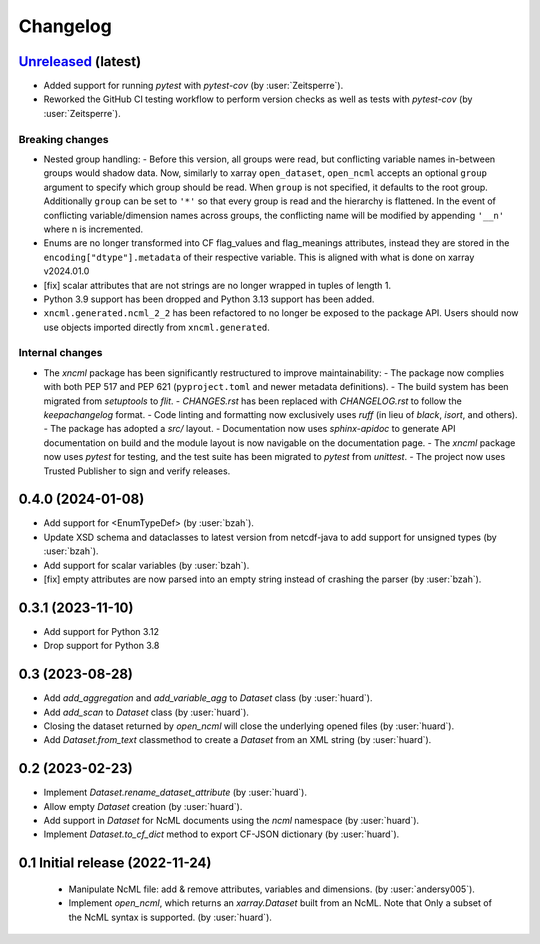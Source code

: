 =========
Changelog
=========

`Unreleased <https://github.com/xarray-contrib/xncml/tree/master>`_ (latest)
----------------------------------------------------------------------------

- Added support for running `pytest` with `pytest-cov` (by :user:`Zeitsperre`).
- Reworked the GitHub CI testing workflow to perform version checks as well as tests with `pytest-cov` (by :user:`Zeitsperre`).

Breaking changes
^^^^^^^^^^^^^^^^

- Nested group handling:
  - Before this version, all groups were read, but conflicting variable names in-between groups would shadow data.  Now, similarly to xarray ``open_dataset``, ``open_ncml`` accepts an optional ``group`` argument to specify which group should be read. When ``group`` is not specified, it defaults to the root group. Additionally ``group`` can be set to ``'*'`` so that every group is read and the hierarchy is flattened.   In the event of conflicting variable/dimension names across groups, the conflicting name will be modified by appending ``'__n'`` where n is incremented.
- Enums are no longer transformed into CF flag_values and flag_meanings attributes, instead they are stored in the ``encoding["dtype"].metadata`` of their respective variable. This is aligned with what is done on xarray v2024.01.0
- [fix] scalar attributes that are not strings are no longer wrapped in tuples of length 1.
- Python 3.9 support has been dropped and Python 3.13 support has been added.
- ``xncml.generated.ncml_2_2`` has been refactored to no longer be exposed to the package API. Users should now use objects imported directly from ``xncml.generated``.

Internal changes
^^^^^^^^^^^^^^^^

- The `xncml` package has been significantly restructured to improve maintainability:
  - The package now complies with both PEP 517 and PEP 621 (``pyproject.toml`` and newer metadata definitions).
  - The build system has been migrated from `setuptools` to `flit`.
  - `CHANGES.rst` has been replaced with `CHANGELOG.rst` to follow the `keepachangelog` format.
  - Code linting and formatting now exclusively uses `ruff` (in lieu of `black`, `isort`, and others).
  - The package has adopted a `src/` layout.
  - Documentation now uses `sphinx-apidoc` to generate API documentation on build and the module layout is now navigable on the documentation page.
  - The `xncml` package now uses `pytest` for testing, and the test suite has been migrated to `pytest` from `unittest`.
  - The project now uses Trusted Publisher to sign and verify releases.

.. _changes-0.4.0:

0.4.0 (2024-01-08)
------------------

- Add support for <EnumTypeDef> (by :user:`bzah`).
- Update XSD schema and dataclasses to latest version from netcdf-java to add support for unsigned types (by :user:`bzah`).
- Add support for scalar variables (by :user:`bzah`).
- [fix] empty attributes are now parsed into an empty string instead of crashing the parser (by :user:`bzah`).

.. _changes-0.3.1:

0.3.1 (2023-11-10)
------------------

- Add support for Python 3.12
- Drop support for Python 3.8


.. _changes-0.3:

0.3 (2023-08-28)
----------------

- Add `add_aggregation` and `add_variable_agg` to `Dataset` class (by :user:`huard`).
- Add `add_scan` to `Dataset` class (by :user:`huard`).
- Closing the dataset returned by `open_ncml` will close the underlying opened files (by :user:`huard`).
- Add `Dataset.from_text` classmethod  to create a `Dataset` from an XML string (by :user:`huard`).


.. _changes-0.2:

0.2 (2023-02-23)
----------------

- Implement `Dataset.rename_dataset_attribute` (by :user:`huard`).
- Allow empty `Dataset` creation (by :user:`huard`).
- Add support in `Dataset` for NcML documents using the `ncml` namespace (by :user:`huard`).
- Implement `Dataset.to_cf_dict` method to export CF-JSON dictionary (by :user:`huard`).


.. _changes-0.1:

0.1 Initial release (2022-11-24)
--------------------------------

 - Manipulate NcML file: add & remove attributes, variables and dimensions. (by :user:`andersy005`).
 - Implement `open_ncml`, which returns an `xarray.Dataset` built from an NcML. Note that
   Only a subset of the NcML syntax is supported. (by :user:`huard`).

